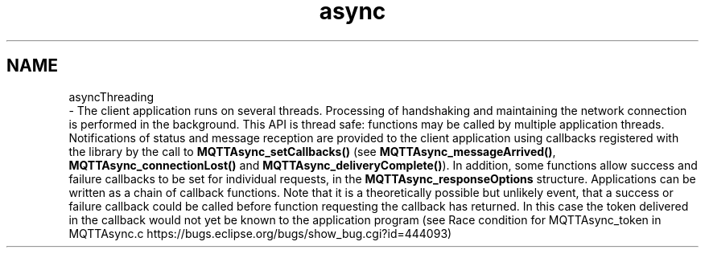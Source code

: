 .TH "async" 3 "Wed Dec 26 2018" "Paho Asynchronous MQTT C Client Library" \" -*- nroff -*-
.ad l
.nh
.SH NAME
asyncThreading 
 \- The client application runs on several threads\&. Processing of handshaking and maintaining the network connection is performed in the background\&. This API is thread safe: functions may be called by multiple application threads\&. Notifications of status and message reception are provided to the client application using callbacks registered with the library by the call to \fBMQTTAsync_setCallbacks()\fP (see \fBMQTTAsync_messageArrived()\fP, \fBMQTTAsync_connectionLost()\fP and \fBMQTTAsync_deliveryComplete()\fP)\&. In addition, some functions allow success and failure callbacks to be set for individual requests, in the \fBMQTTAsync_responseOptions\fP structure\&. Applications can be written as a chain of callback functions\&. Note that it is a theoretically possible but unlikely event, that a success or failure callback could be called before function requesting the callback has returned\&. In this case the token delivered in the callback would not yet be known to the application program (see Race condition for MQTTAsync_token in MQTTAsync\&.c https://bugs.eclipse.org/bugs/show_bug.cgi?id=444093) 
